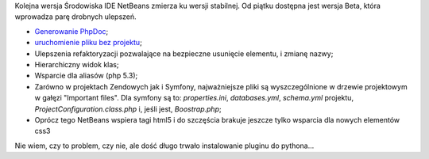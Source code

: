 .. title: NetBeans 7.0 Beta
.. slug: netbeans-7-0-beta
.. date: 2010/11/22 22:11:21
.. tags: symfony, beta, netbeans, php, html5
.. link:
.. description: Kolejna wersja Środowiska IDE NetBeans zmierza ku wersji stabilnej. Od piątku dostępna jest wersja Beta, która wprowadza parę drobnych ulepszeń.

Kolejna wersja Środowiska IDE NetBeans zmierza ku wersji stabilnej. Od
piątku dostępna jest wersja Beta, która wprowadza parę drobnych
ulepszeń.

.. TEASER_END

-  `Generowanie
   PhpDoc <http://blogs.sun.com/netbeansphp/entry/generate_phpdoc>`_;
-  `uruchomienie pliku bez
   projektu <http://blogs.sun.com/netbeansphp/entry/run_file_without_project>`_;
-  Ulepszenia refaktoryzacji pozwalające na bezpieczne usunięcie
   elementu, i zmianę nazwy;
-  Hierarchiczny widok klas;
-  Wsparcie dla aliasów (php 5.3);
-  Zarówno w projektach Zendowych jak i Symfony, najważniejsze pliki są
   wyszczególnione w drzewie projektowym w gałęzi "Important files". Dla
   symfony są to: *properties.ini*, *databases.yml*, *schema.yml*
   projektu, *ProjectConfiguration.class.php* i, jeśli jest,
   *Boostrap.php*;
-  Oprócz tego NetBeans wspiera tagi html5 i do szczęścia brakuje
   jeszcze tylko wsparcia dla nowych elementów css3

Nie wiem, czy to problem, czy nie, ale dość długo trwało instalowanie
pluginu do pythona...
